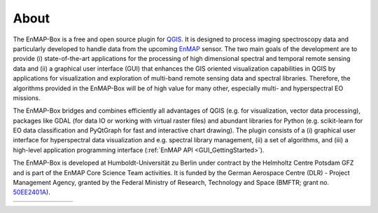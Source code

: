 .. _about:

=====
About
=====

The EnMAP-Box is a free and open source plugin for `QGIS <https://www.qgis.org/en/site/#>`_.
It is designed to process imaging spectroscopy data and
particularly developed to handle data from the upcoming `EnMAP <https://www.enmap.org/>`_ sensor. The two main goals of
the development are to provide
(i) state-of-the-art applications for the processing of high dimensional spectral and temporal remote sensing data and
(ii) a graphical user interface (GUI) that enhances the GIS oriented visualization capabilities in QGIS by applications
for visualization and exploration of multi-band remote sensing data and spectral libraries.
Therefore, the algorithms provided in the EnMAP-Box will be of high value for many other,
especially multi- and hyperspectral EO missions.

The EnMAP-Box bridges and combines efficiently all advantages of QGIS (e.g. for visualization, vector data processing),
packages like GDAL (for data IO or working with virtual raster files) and abundant
libraries for Python (e.g. scikit-learn for EO data classification and PyQtGraph for fast and interactive chart drawing).
The plugin consists of a (i) graphical user interface for hyperspectral data visualization and e.g.
spectral library management, (ii) a set of algorithms, and
(iii) a high-level application programming interface (:ref:`EnMAP API <GUI_GettingStarted>`).

The EnMAP-Box is developed at Humboldt-Universität zu Berlin under contract by the Helmholtz Centre Potsdam GFZ and is
part of the EnMAP Core Science Team activities. It is funded by the German Aerospace Centre (DLR) - Project Management
Agency, granted by the Federal Ministry of Research, Technology and Space
(BMFTR; grant no. `50EE2401A <https://foerderportal.bund.de/foekat/jsp/SucheAction.do?actionMode=view&fkz=50EE2401A>`_).

.. list-table::
   :widths: 25 15 15 15 40
   :header-rows: 0

   * - .. image:: /img/logos/logo_bmftr.svg
         :width: 100%
         :target: https://www.bmbf.de/EN/Home/home_node.html
     - .. image:: /img/logos/logo_dlr.svg
         :width: 100%
         :target: https://www.dlr.de
     - .. image:: /img/logos/logo_gfz.svg
         :width: 100%
         :target: https://www.gfz-potsdam.de
     - .. image:: /img/logos/logo_hu-berlin.svg
         :width: 100%
         :target: https://www.hu-berlin.de
     - .. image:: /img/logos/logo_ug.png
         :width: 100%
         :target: https://www.uni-greifswald.de/



.. Substitutions definitions - AVOID EDITING PAST THIS LINE
   This will be automatically updated by the find_set_subst.py script.
   If you need to create a new substitution manually,
   please add it also to the substitutions.txt file in the
   source folder.

.. |bmwi| image:: /img/logos/logo_bmwi.jpg
   :width: 100%
.. |dlr| image:: /img/logos/logo_dlr.svg
   :width: 100%
   :target: https://www.dlr.de/
.. |gfz| image:: /img/logos/logo_gfz.svg
   :width: 100%
   :target: https://www.gfz-potsdam.de/
.. |hu| image:: /img/logos/logo_hu-berlin.svg
   :width: 100%
   :target: https://www.geographie.hu-berlin.de/en/professorships/eol
.. |ug| image:: /img/logos/logo_ug.png
   :width: 100%
   :target: https://geo.uni-greifswald.de/eo

